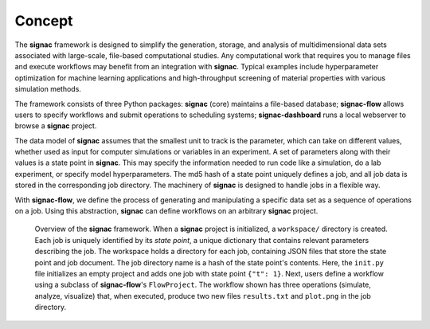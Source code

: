 .. _introduction:
.. _overview:

=======
Concept
=======

The **signac** framework is designed to simplify the generation, storage, and analysis of multidimensional data sets associated with large-scale, file-based computational studies.
Any computational work that requires you to manage files and execute workflows may benefit from an integration with **signac**.
Typical examples include hyperparameter optimization for machine learning applications and high-throughput screening of material properties with various simulation methods.

The framework consists of three Python packages: **signac** (core) maintains a file-based database; **signac-flow** allows users to specify workflows and submit operations to scheduling systems; **signac-dashboard** runs a local webserver to browse a **signac** project.

The data model of **signac** assumes that the smallest unit to track is the parameter, which can take on different values, whether used as input for computer simulations or variables in an experiment.
A set of parameters along with their values is a state point in **signac**.
This may specify the information needed to run code like a simulation, do a lab experiment, or specify model hyperparameters.
The md5 hash of a state point uniquely defines a job, and all job data is stored in the corresponding job directory.
The machinery of **signac** is designed to handle jobs in a flexible way.

With **signac-flow**, we define the process of generating and manipulating a specific data set as a sequence of operations on a job.
Using this abstraction, **signac** can define workflows on an arbitrary **signac** project.


.. _signac_and_flow:
.. figure:: images/signac-overview.svg

    Overview of the **signac** framework.
    When a **signac** project is initialized, a ``workspace/`` directory is created.
    Each job is uniquely identified by its `state point`, a unique dictionary that contains relevant parameters describing the job.
    The workspace holds a directory for each job, containing JSON files that store the state point and job document.
    The job directory name is a hash of the state point's contents.
    Here, the ``init.py`` file initializes an empty project and adds one job with state point ``{"t": 1}``.
    Next, users define a workflow using a subclass of **signac-flow**'s ``FlowProject``.
    The workflow shown has three operations (simulate, analyze, visualize) that, when executed, produce two new files ``results.txt`` and ``plot.png`` in the job directory.
